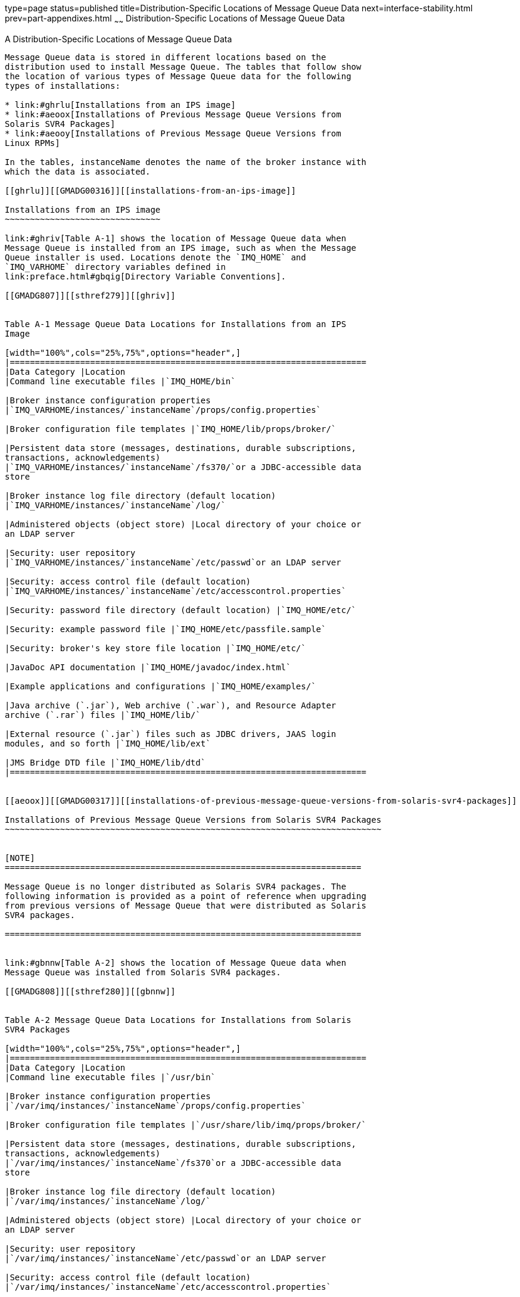 type=page
status=published
title=Distribution-Specific Locations of Message Queue Data
next=interface-stability.html
prev=part-appendixes.html
~~~~~~
Distribution-Specific Locations of Message Queue Data
=====================================================

[[GMADG00054]][[aeoow]]


[[a-distribution-specific-locations-of-message-queue-data]]
A Distribution-Specific Locations of Message Queue Data
-------------------------------------------------------

Message Queue data is stored in different locations based on the
distribution used to install Message Queue. The tables that follow show
the location of various types of Message Queue data for the following
types of installations:

* link:#ghrlu[Installations from an IPS image]
* link:#aeoox[Installations of Previous Message Queue Versions from
Solaris SVR4 Packages]
* link:#aeooy[Installations of Previous Message Queue Versions from
Linux RPMs]

In the tables, instanceName denotes the name of the broker instance with
which the data is associated.

[[ghrlu]][[GMADG00316]][[installations-from-an-ips-image]]

Installations from an IPS image
~~~~~~~~~~~~~~~~~~~~~~~~~~~~~~~

link:#ghriv[Table A-1] shows the location of Message Queue data when
Message Queue is installed from an IPS image, such as when the Message
Queue installer is used. Locations denote the `IMQ_HOME` and
`IMQ_VARHOME` directory variables defined in
link:preface.html#gbqig[Directory Variable Conventions].

[[GMADG807]][[sthref279]][[ghriv]]


Table A-1 Message Queue Data Locations for Installations from an IPS
Image

[width="100%",cols="25%,75%",options="header",]
|=======================================================================
|Data Category |Location
|Command line executable files |`IMQ_HOME/bin`

|Broker instance configuration properties
|`IMQ_VARHOME/instances/`instanceName`/props/config.properties`

|Broker configuration file templates |`IMQ_HOME/lib/props/broker/`

|Persistent data store (messages, destinations, durable subscriptions,
transactions, acknowledgements)
|`IMQ_VARHOME/instances/`instanceName`/fs370/`or a JDBC-accessible data
store

|Broker instance log file directory (default location)
|`IMQ_VARHOME/instances/`instanceName`/log/`

|Administered objects (object store) |Local directory of your choice or
an LDAP server

|Security: user repository
|`IMQ_VARHOME/instances/`instanceName`/etc/passwd`or an LDAP server

|Security: access control file (default location)
|`IMQ_VARHOME/instances/`instanceName`/etc/accesscontrol.properties`

|Security: password file directory (default location) |`IMQ_HOME/etc/`

|Security: example password file |`IMQ_HOME/etc/passfile.sample`

|Security: broker's key store file location |`IMQ_HOME/etc/`

|JavaDoc API documentation |`IMQ_HOME/javadoc/index.html`

|Example applications and configurations |`IMQ_HOME/examples/`

|Java archive (`.jar`), Web archive (`.war`), and Resource Adapter
archive (`.rar`) files |`IMQ_HOME/lib/`

|External resource (`.jar`) files such as JDBC drivers, JAAS login
modules, and so forth |`IMQ_HOME/lib/ext`

|JMS Bridge DTD file |`IMQ_HOME/lib/dtd`
|=======================================================================


[[aeoox]][[GMADG00317]][[installations-of-previous-message-queue-versions-from-solaris-svr4-packages]]

Installations of Previous Message Queue Versions from Solaris SVR4 Packages
~~~~~~~~~~~~~~~~~~~~~~~~~~~~~~~~~~~~~~~~~~~~~~~~~~~~~~~~~~~~~~~~~~~~~~~~~~~


[NOTE]
=======================================================================

Message Queue is no longer distributed as Solaris SVR4 packages. The
following information is provided as a point of reference when upgrading
from previous versions of Message Queue that were distributed as Solaris
SVR4 packages.

=======================================================================


link:#gbnnw[Table A-2] shows the location of Message Queue data when
Message Queue was installed from Solaris SVR4 packages.

[[GMADG808]][[sthref280]][[gbnnw]]


Table A-2 Message Queue Data Locations for Installations from Solaris
SVR4 Packages

[width="100%",cols="25%,75%",options="header",]
|=======================================================================
|Data Category |Location
|Command line executable files |`/usr/bin`

|Broker instance configuration properties
|`/var/imq/instances/`instanceName`/props/config.properties`

|Broker configuration file templates |`/usr/share/lib/imq/props/broker/`

|Persistent data store (messages, destinations, durable subscriptions,
transactions, acknowledgements)
|`/var/imq/instances/`instanceName`/fs370`or a JDBC-accessible data
store

|Broker instance log file directory (default location)
|`/var/imq/instances/`instanceName`/log/`

|Administered objects (object store) |Local directory of your choice or
an LDAP server

|Security: user repository
|`/var/imq/instances/`instanceName`/etc/passwd`or an LDAP server

|Security: access control file (default location)
|`/var/imq/instances/`instanceName`/etc/accesscontrol.properties`

|Security: password file directory (default location)
|`/var/imq/instances/`instanceName`/etc/`

|Security: example password file |`/etc/imq/passfile.sample`

|Security: broker's key store file location |`/etc/imq/`

|JavaDoc API documentation |`/usr/share/javadoc/imq/index.html`

|Example applications and configurations |`/usr/demo/imq/`

|Java archive (`.jar`), Web archive (`.war`), and Resource Adapter
archive (`.rar`) files |`/usr/share/lib/imq`

|External resource (`.jar`) files such as JDBC drivers, JAAS login
modules, and so forth |`/usr/share/lib/imq/ext`

|JMS Bridge DTD file |`/usr/share/lib/imq/dtd`
|=======================================================================


[[aeooy]][[GMADG00318]][[installations-of-previous-message-queue-versions-from-linux-rpms]]

Installations of Previous Message Queue Versions from Linux RPMs
~~~~~~~~~~~~~~~~~~~~~~~~~~~~~~~~~~~~~~~~~~~~~~~~~~~~~~~~~~~~~~~~


[NOTE]
=======================================================================

Message Queue is no longer distributed as Linux RPMs. The following
information is provided as a point of reference when upgrading from
previous versions of Message Queue that were distributed as Linux RPMs.

=======================================================================


link:#gbnmx[Table A-3] shows the location of Message Queue data when
Message Queue was installed from Linux RPMs.

[[GMADG809]][[sthref281]][[gbnmx]]


Table A-3 Message Queue Data Locations for Installations from Linux RPMs

[width="100%",cols="25%,75%",options="header",]
|=======================================================================
|Data Category |Location
|Command line executable files |`/opt/sun/mq/bin`

|Broker instance configuration properties
|`/var/opt/sun/mq/instances/`instanceName`/props/config.properties`

|Broker configuration file templates
|`/opt/sun/mq/private/share/lib/props/`

|Persistent data store (messages, destinations, durable subscriptions,
transactions, acknowledgements)
|`/var/opt/sun/mq/instances/`instanceName`/fs370/`or a JDBC-accessible
data store

|Broker instance log file directory (default location)
|`/var/opt/sun/mq/instances/`instanceName`/log/`

|Administered objects (object store) |Local directory of your choice or
an LDAP server

|Security: user repository
|`/var/opt/sun/mq/instances/`instanceName`/etc/passwd`or an LDAP server

|Security: access control file (default location)
|`/var/opt/sun/mq/instances/`instanceName`/etc/accesscontrol.properties`

|Security: password file directory (default location)
|`/var/opt/sun/mq/instances/`instanceName`/etc/`

|Security: example password file |`/etc/opt/sun/mq/passfile.sample`

|Security: broker's key store file location |`/etc/opt/sun/mq/`

|JavaDoc API documentation |`/opt/sun/mq/javadoc/index.html`

|Example applications and configurations |`/opt/sun/mq/examples/`

|Java archive (`.jar`), Web archive (`.war`), and Resource Adapter
archive (`.rar`) files |`/opt/sun/mq/share/lib/`

|External resource (`.jar`) files such as JDBC drivers, JAAS login
modules, and so forth |`/opt/sun/mq/share/lib/ext`

|Shared library (`.so`) files |`/opt/sun/mq/lib/`

|JMS Bridge DTD file |/opt/sun/mq/share/lib/dtd
|=======================================================================



